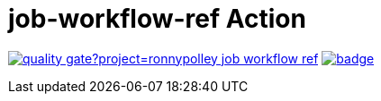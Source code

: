= job-workflow-ref Action

image:https://sonarcloud.io/api/project_badges/quality_gate?project=ronnypolley_job-workflow-ref[link=https://sonarcloud.io/project/overview?id=ronnypolley_job-workflow-ref]
image:https://api.scorecard.dev/projects/github.com/ronnypolley/job-workflow-ref/badge[link=https://scorecard.dev/viewer/?uri=github.com/ronnypolley/job-workflow-ref]
